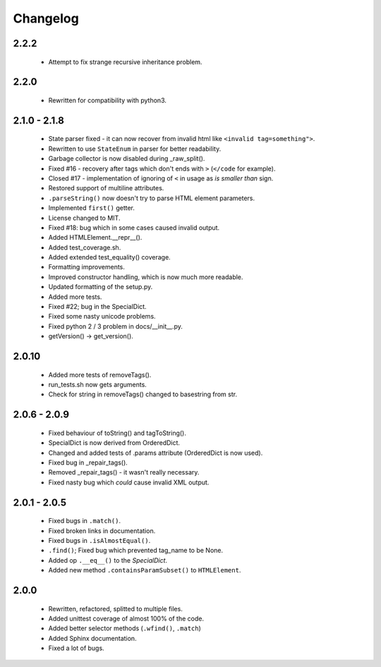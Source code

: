Changelog
=========

2.2.2
-----
    - Attempt to fix strange recursive inheritance problem.

2.2.0
-----
    - Rewritten for compatibility with python3.

2.1.0 - 2.1.8
-------------
    - State parser fixed - it can now recover from invalid html like ``<invalid tag=something">``.
    - Rewritten to use ``StateEnum`` in parser for better readability.
    - Garbage collector is now disabled during _raw_split().
    - Fixed #16 - recovery after tags which don't ends with ``>`` (``</code`` for example).
    - Closed #17 - implementation of ignoring of ``<`` in usage as `is smaller than` sign.
    - Restored support of multiline attributes.
    - ``.parseString()`` now doesn't try to parse HTML element parameters.
    - Implemented ``first()`` getter.
    - License changed to MIT.
    - Fixed #18: bug which in some cases caused invalid output.
    - Added HTMLElement.__repr__().
    - Added test_coverage.sh.
    - Added extended test_equality() coverage.
    - Formatting improvements.
    - Improved constructor handling, which is now much more readable.
    - Updated formatting of the setup.py.
    - Added more tests.
    - Fixed #22; bug in the SpecialDict.
    - Fixed some nasty unicode problems.
    - Fixed python 2 / 3 problem in docs/__init__.py.
    - getVersion() -> get_version().

2.0.10
------
    - Added more tests of removeTags().
    - run_tests.sh now gets arguments.
    - Check for string in removeTags() changed to basestring from str.

2.0.6 - 2.0.9
-------------
    - Fixed behaviour of toString() and tagToString().
    - SpecialDict is now derived from OrderedDict.
    - Changed and added tests of .params attribute (OrderedDict is now used).
    - Fixed bug in _repair_tags().
    - Removed _repair_tags() - it wasn't really necessary.
    - Fixed nasty bug which *could* cause invalid XML output.

2.0.1 - 2.0.5
-------------
    - Fixed bugs in ``.match()``.
    - Fixed broken links in documentation.
    - Fixed bugs in ``.isAlmostEqual()``.
    - ``.find()``; Fixed bug which prevented tag_name to be None.
    - Added op ``.__eq__()`` to the `SpecialDict`.
    - Added new method ``.containsParamSubset()`` to ``HTMLElement``.

2.0.0
-----
    - Rewritten, refactored, splitted to multiple files.
    - Added unittest coverage of almost 100% of the code.
    - Added better selector methods (``.wfind()``, ``.match``)
    - Added Sphinx documentation.
    - Fixed a lot of bugs.
